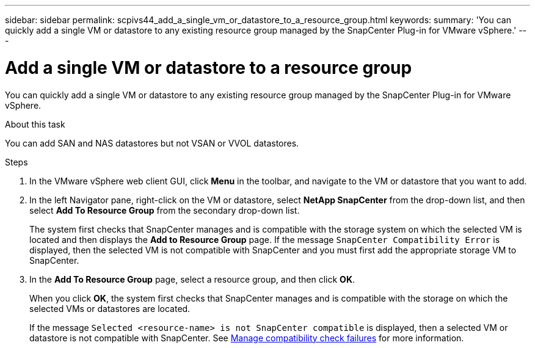 ---
sidebar: sidebar
permalink: scpivs44_add_a_single_vm_or_datastore_to_a_resource_group.html
keywords:
summary: 'You can quickly add a single VM or datastore to any existing resource group managed by the SnapCenter Plug-in for VMware vSphere.'
---

= Add a single VM or datastore to a resource group
:hardbreaks:
:nofooter:
:icons: font
:linkattrs:
:imagesdir: ./media/

//
// This file was created with NDAC Version 2.0 (August 17, 2020)
//
// 2020-09-09 12:24:23.427108
//

[.lead]
You can quickly add a single VM or datastore to any existing resource group managed by the SnapCenter Plug-in for VMware vSphere.

.About this task

You can add SAN and NAS datastores but not VSAN or VVOL datastores.

.Steps

. In the VMware vSphere web client GUI, click *Menu* in the toolbar, and navigate to the VM or datastore that you want to add.
. In the left Navigator pane, right-click on the VM or datastore, select *NetApp SnapCenter* from the drop-down list, and then select *Add To Resource Group* from the secondary drop-down list.
+
The system first checks that SnapCenter manages and is compatible with the storage system on which the selected VM is located and then displays the *Add to Resource Group* page. If the message `SnapCenter Compatibility Error` is displayed, then the selected VM is not compatible with SnapCenter and you must first add the appropriate storage VM to SnapCenter.

. In the *Add To Resource Group* page, select a resource group, and then click *OK*.
+
When you click *OK*, the system first checks that SnapCenter manages and is compatible with the storage on which the selected VMs or datastores are located.
+
If the message `Selected <resource-name> is not SnapCenter compatible` is displayed, then a selected VM or datastore is not compatible with SnapCenter.  See link:scpivs44_create_resource_groups_for_vms_and_datastores.html#manage-compatibility-check-failures[Manage compatibility check failures] for more information.
